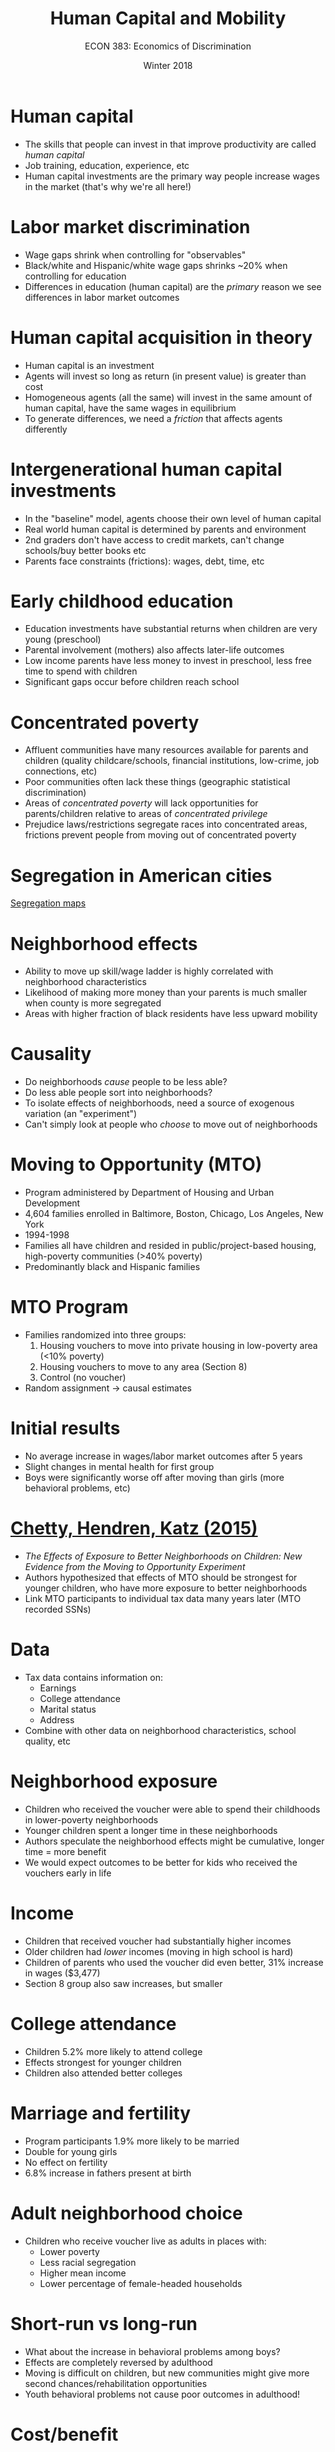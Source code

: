 #+OPTIONS: toc:nil num:nil 
#+REVEAL_TRANS: none

#+TITLE: Human Capital and Mobility
#+AUTHOR: ECON 383: Economics of Discrimination
#+DATE: Winter 2018

* Human capital
- The skills that people can invest in that improve productivity are called /human capital/ 
- Job training, education, experience, etc
- Human capital investments are the primary way people increase wages in the market (that's why we're all here!)

* Labor market discrimination
- Wage gaps shrink when controlling for "observables"
- Black/white and Hispanic/white wage gaps shrinks ~20% when controlling for education
- Differences in education (human capital) are the /primary/ reason we see differences in labor market outcomes

* Human capital acquisition in theory
- Human capital is an investment
- Agents will invest so long as return (in present value) is greater than cost
- Homogeneous agents (all the same) will invest in the same amount of human capital, have the same wages in equilibrium 
- To generate differences, we need a /friction/ that affects agents differently

* Intergenerational human capital investments
- In the "baseline" model, agents choose their own level of human capital
- Real world human capital is determined by parents and environment
- 2nd graders don't have access to credit markets, can't change schools/buy better books etc
- Parents face constraints (frictions): wages, debt, time, etc

* Early childhood education
- Education investments have substantial returns when children are very young (preschool)
- Parental involvement (mothers) also affects later-life outcomes
- Low income parents have less money to invest in preschool, less free time to spend with children
- Significant gaps occur before children reach school

* Concentrated poverty
- Affluent communities have many resources available for parents and children (quality childcare/schools, financial institutions, low-crime, job connections, etc)
- Poor communities often lack these things (geographic statistical discrimination)
- Areas of /concentrated poverty/ will lack opportunities for parents/children relative to areas of /concentrated privilege/
- Prejudice laws/restrictions segregate races into concentrated areas, frictions prevent people from moving out of concentrated poverty

* Segregation in American cities
[[https://www.nytimes.com/interactive/2015/07/08/us/census-race-map.html][Segregation maps]]

* Neighborhood effects
- Ability to move up skill/wage ladder is highly correlated with neighborhood characteristics
- Likelihood of making more money than your parents is much smaller when county is more segregated
- Areas with higher fraction of black residents have less upward mobility

* Causality
- Do neighborhoods /cause/ people to be less able?
- Do less able people sort into neighborhoods? 
- To isolate effects of neighborhoods, need a source of exogenous variation (an "experiment")
- Can't simply look at people who /choose/ to move out of neighborhoods

* Moving to Opportunity (MTO)
- Program administered by Department of Housing and Urban Development
- 4,604 families enrolled in Baltimore, Boston, Chicago, Los Angeles, New York 
- 1994-1998
- Families all have children and resided in public/project-based housing, high-poverty communities (>40% poverty)
- Predominantly black and Hispanic families

* MTO Program 
- Families randomized into three groups:
  1. Housing vouchers to move into private housing in low-poverty area (<10% poverty)
  2. Housing vouchers to move to any area (Section 8)
  3. Control (no voucher)
- Random assignment $\rightarrow$ causal estimates

* Initial results
- No average increase in wages/labor market outcomes after 5 years
- Slight changes in mental health for first group
- Boys were significantly worse off after moving than girls (more behavioral problems, etc)

* [[http://www.nber.org/mtopublic/final/MTO_IRS_2015.pdf][Chetty, Hendren, Katz (2015)]]
- /The Effects of Exposure to Better Neighborhoods on Children: New Evidence from the Moving to Opportunity Experiment/
- Authors hypothesized that effects of MTO should be strongest for younger children, who have more exposure to better neighborhoods
- Link MTO participants to individual tax data many years later (MTO recorded SSNs)

* Data
- Tax data contains information on:
  - Earnings
  - College attendance 
  - Marital status
  - Address
- Combine with other data on neighborhood characteristics, school quality, etc

* Neighborhood exposure
- Children who received the voucher were able to spend their childhoods in lower-poverty neighborhoods
- Younger children spent a longer time in these neighborhoods
- Authors speculate the neighborhood effects might be cumulative, longer time = more benefit
- We would expect outcomes to be better for kids who received the vouchers early in life
* 
[[./img/mto_fig1.png]]
* Income
- Children that received voucher had substantially higher incomes
- Older children had /lower/ incomes (moving in high school is hard)
- Children of parents who used the voucher did even better, 31% increase in wages ($3,477)
- Section 8 group also saw increases, but smaller

* College attendance 
- Children 5.2% more likely to attend college
- Effects strongest for younger children
- Children also attended better colleges
* 
[[./img/mto_fig2.png]]
* Marriage and fertility
- Program participants 1.9% more likely to be married
- Double for young girls
- No effect on fertility
- 6.8% increase in fathers present at birth

* Adult neighborhood choice
- Children who receive voucher live as adults in places with:
  - Lower poverty
  - Less racial segregation
  - Higher mean income
  - Lower percentage of female-headed households

* Short-run vs long-run
- What about the increase in behavioral problems among boys?
- Effects are completely reversed by adulthood
- Moving is difficult on children, but new communities might give more second chances/rehabilitation opportunities
- Youth behavioral problems not cause poor outcomes in adulthood!

* Cost/benefit
- Lifetime earnings of children increases $302,000 as a result of the program ($99,000 in present value)
- This implies an additional tax revenue of $11,000 (PV)
- Program costs $3,783 per family
- Huge returns on public investment!
* Upward mobility and geography
- Ability to earn more money than your parents is strongly correlated with geography
- People who are raised in certain neighborhoods much less likely to get ahead
* 
[[./img/chetty_geo_map.png]]
* 
[[./img/chetty_geo_fig8.png]]
* Urban geography and concentrated poverty
- Moving is costly, families need help to get their kids into better environments
- Urban areas becoming increasingly wealthy, high-tech jobs
- Cost of living increases in better neighborhoods, making moving more costly
- Displaced low-income families compete for limited affordable space in cities
- Housing prices go up, take home income goes down, poverty is further concentrated

